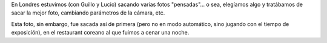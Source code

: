 .. title: Decoración coreana
.. date: 2014-01-19 16:37:12
.. tags: foto

En Londres estuvimos (con Guillo y Lucio) sacando varias fotos "pensadas"... o sea, elegíamos algo y tratábamos de sacar la mejor foto, cambiando parámetros de la cámara, etc.

Esta foto, sin embargo, fue sacada así de primera (pero no en modo automático, sino jugando con el tiempo de exposición), en el restaurant coreano al que fuimos a cenar una noche.

.. image:: http://www.taniquetil.com.ar/facundo/imgs/fotint-decocoreana.jpeg
    :alt: Decoración coreana
    :link: http://www.flickr.com/photos/54757453@N00/11355153996/in/set-72157638639073636
